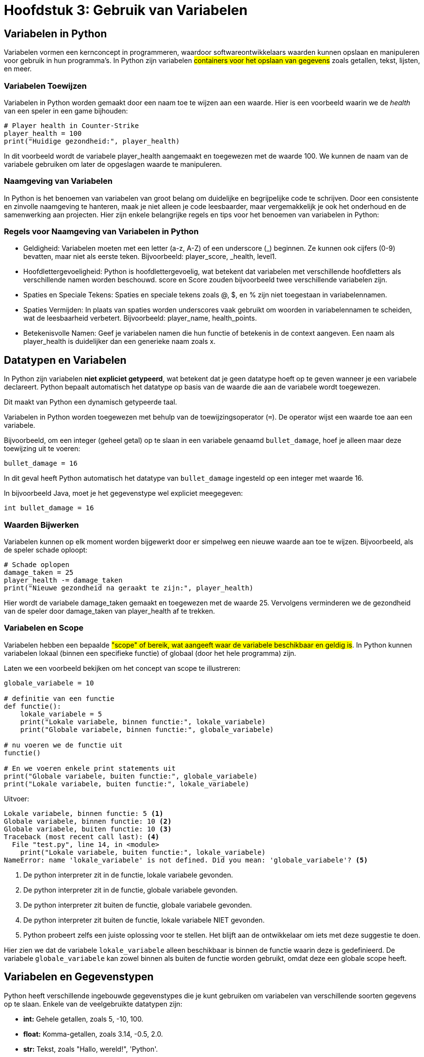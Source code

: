:source-highlighter: rouge
:rouge-style: thankful_eyes

= Hoofdstuk 3: Gebruik van Variabelen

== Variabelen in Python

Variabelen vormen een kernconcept in programmeren, waardoor softwareontwikkelaars waarden kunnen opslaan en manipuleren voor gebruik in hun programma's. In Python zijn variabelen ##containers voor het opslaan van gegevens## zoals getallen, tekst, lijsten, en meer.

=== Variabelen Toewijzen

Variabelen in Python worden gemaakt door een naam toe te wijzen aan een waarde. Hier is een voorbeeld waarin we de __health__ van een speler in een game bijhouden:

[source,python]
----
# Player health in Counter-Strike
player_health = 100
print("Huidige gezondheid:", player_health)
----

In dit voorbeeld wordt de variabele player_health aangemaakt en toegewezen met de waarde 100. We kunnen de naam van de variabele gebruiken om later de opgeslagen waarde te manipuleren.

=== Naamgeving van Variabelen

In Python is het benoemen van variabelen van groot belang om duidelijke en begrijpelijke code te schrijven. Door een consistente en zinvolle naamgeving te hanteren, maak je niet alleen je code leesbaarder, maar vergemakkelijk je ook het onderhoud en de samenwerking aan projecten. Hier zijn enkele belangrijke regels en tips voor het benoemen van variabelen in Python:

=== Regels voor Naamgeving van Variabelen in Python

* Geldigheid: Variabelen moeten met een letter (a-z, A-Z) of een underscore (_) beginnen. Ze kunnen ook cijfers (0-9) bevatten, maar niet als eerste teken. Bijvoorbeeld: player_score, _health, level1.

* Hoofdlettergevoeligheid: Python is hoofdlettergevoelig, wat betekent dat variabelen met verschillende hoofdletters als verschillende namen worden beschouwd. score en Score zouden bijvoorbeeld twee verschillende variabelen zijn.

* Spaties en Speciale Tekens: Spaties en speciale tekens zoals @, $, en % zijn niet toegestaan in variabelennamen.

* Spaties Vermijden: In plaats van spaties worden underscores vaak gebruikt om woorden in variabelennamen te scheiden, wat de leesbaarheid verbetert. Bijvoorbeeld: player_name, health_points.

* Betekenisvolle Namen: Geef je variabelen namen die hun functie of betekenis in de context aangeven. Een naam als player_health is duidelijker dan een generieke naam zoals x.

== Datatypen en Variabelen

In Python zijn variabelen **niet expliciet getypeerd**, wat betekent dat je geen datatype hoeft op te geven wanneer je een variabele declareert. Python bepaalt automatisch het datatype op basis van de waarde die aan de variabele wordt toegewezen.

Dit maakt van Python een dynamisch getypeerde taal.

Variabelen in Python worden toegewezen met behulp van de toewijzingsoperator (`=`). De operator wijst een waarde toe aan een variabele.

Bijvoorbeeld, om een integer (geheel getal) op te slaan in een variabele genaamd `bullet_damage`, hoef je alleen maar deze toewijzing uit te voeren:

[source,python]
----
bullet_damage = 16
----

In dit geval heeft Python automatisch het datatype van `bullet_damage` ingesteld op een integer met waarde 16.

In bijvoorbeeld Java, moet je het gegevenstype wel expliciet meegegeven:

[source,java]
----
int bullet_damage = 16
----


=== Waarden Bijwerken

Variabelen kunnen op elk moment worden bijgewerkt door er simpelweg een nieuwe waarde aan toe te wijzen. Bijvoorbeeld, als de speler schade oploopt:

[source,python]
----
# Schade oplopen
damage_taken = 25
player_health -= damage_taken
print("Nieuwe gezondheid na geraakt te zijn:", player_health)
----

Hier wordt de variabele damage_taken gemaakt en toegewezen met de waarde 25. Vervolgens verminderen we de gezondheid van de speler door damage_taken van player_health af te trekken.

=== Variabelen en Scope

Variabelen hebben een bepaalde ##"scope" of bereik, wat aangeeft waar de variabele beschikbaar en geldig is##. In Python kunnen variabelen lokaal (binnen een specifieke functie) of globaal (door het hele programma) zijn.

Laten we een voorbeeld bekijken om het concept van scope te illustreren:

[source,python]
----
globale_variabele = 10

# definitie van een functie
def functie():
    lokale_variabele = 5
    print("Lokale variabele, binnen functie:", lokale_variabele)
    print("Globale variabele, binnen functie:", globale_variabele)

# nu voeren we de functie uit
functie()

# En we voeren enkele print statements uit
print("Globale variabele, buiten functie:", globale_variabele)
print("Lokale variabele, buiten functie:", lokale_variabele)
----

Uitvoer:

[source,python]
----
Lokale variabele, binnen functie: 5 <1>
Globale variabele, binnen functie: 10 <2>
Globale variabele, buiten functie: 10 <3>
Traceback (most recent call last): <4>
  File "test.py", line 14, in <module>
    print("Lokale variabele, buiten functie:", lokale_variabele)
NameError: name 'lokale_variabele' is not defined. Did you mean: 'globale_variabele'? <5>
----
<1> De python interpreter zit in de functie, lokale variabele gevonden.
<2> De python interpreter zit in de functie, globale variabele gevonden.
<3> De python interpreter zit buiten de functie, globale variabele gevonden.
<4> De python interpreter zit buiten de functie, lokale variabele NIET gevonden.
<5> Python probeert zelfs een juiste oplossing voor te stellen. Het blijft aan de ontwikkelaar om iets met deze suggestie te doen.

Hier zien we dat de variabele `lokale_variabele` alleen beschikbaar is binnen de functie waarin deze is gedefinieerd. De variabele `globale_variabele` kan zowel binnen als buiten de functie worden gebruikt, omdat deze een globale scope heeft.

== Variabelen en Gegevenstypen

Python heeft verschillende ingebouwde gegevenstypes die je kunt gebruiken om variabelen van verschillende soorten gegevens op te slaan. Enkele van de veelgebruikte datatypen zijn:

- **int:** Gehele getallen, zoals 5, -10, 100.
- **float:** Komma-getallen, zoals 3.14, -0.5, 2.0.
- **str:** Tekst, zoals "Hallo, wereld!", 'Python'.
- **bool:** Booleaanse waarden, True of False.

Bijvoorbeeld:

[source,python]
----
a = 5          # int
b = 3.14       # float
naam = "Alice" # str
waar = True    # bool
----

.De standaard Python gegevenstypen
image::images/python-data-types.jpg[]


Gegevenstypes bepalen hoe de computer gegevens opslaat, bewerkt en weergeeft. In een gamingcontext kunnen gegevenstypes worden gebruikt om informatie zoals spelergezondheid, scores, positie en meer vast te leggen. 

Laten we de belangrijkste gegevenstypes eens overlopen:

=== Integer (int)

Het gegevenstype `int` staat voor gehele getallen, zoals 5, -10 en 100. Integer-waarden worden gebruikt voor wiskundige bewerkingen en numerieke berekeningen. Python staat toe om positieve en negatieve gehele getallen te gebruiken, evenals getallen met en zonder decimale punten.

Bijvoorbeeld:

[source,python]
----
leeftijd = 16
temperatuur = -5
aantal_studenten = 30
----

=== Float (Komma-getal)

Het gegevenstype `float` vertegenwoordigt komma-getallen, ook wel bekend als zwevendekomma-getallen. Dit omvat getallen met decimale punten, zoals 3.14, -0.5 en 2.0. Float-waarden worden gebruikt voor nauwkeurige berekeningen met reële getallen.

Bijvoorbeeld:

[source,python]
----
pi = 3.14159
geldbedrag = 123.45
hoogte = -10.5
----

=== String (str)

Het gegevenstype `str` staat voor tekstuele gegevens, zoals woorden, zinnen of karakters. Tekst in Python wordt omringd door enkele aanhalingstekens (`'`) of dubbele aanhalingstekens (`"`).

Bijvoorbeeld:

[source,python]
----
naam = "Alice"
bericht = 'Hallo, wereld!'
label = "Productcode: 12345"
----

Strings kunnen worden gecombineerd (geconcateneerd) met behulp van de `+` operator:

[source,python]
----
voornaam = "John"
achternaam = "Doe"
volledige_naam = voornaam + " " + achternaam
print(volledige_naam) # Output: John Doe
----

=== Boolean (bool)

Het gegevenstype `bool` vertegenwoordigt booleaanse waarden, namelijk `True` (waar) of `False` (onwaar). Booleaanse waarden worden veel gebruikt in logische bewerkingen en beslissingsstructuren, zoals `if`-voorwaarden.

Bijvoorbeeld:

[source,python]
----
is_student = True
heeft_toegang = False
is_regenachtig = True
----

Booleaanse waarden zijn ook het resultaat van vergelijkingsoperatoren, zoals `==` (gelijk aan), `!=` (niet gelijk aan), `<` (kleiner dan), `>` (groter dan), etc.

Stel je voor dat we een script hebben dat controleert of een speler voldoende gezondheid heeft om een bepaalde taak uit te voeren:

[source,python]
----
player_health = 75
minimum_health_required = 50

is_healthy_enough = player_health > minimum_health_required
print("Is de speler gezond genoeg?", is_healthy_enough)
----

In dit voorbeeld vergelijken we de gezondheid van de speler (player_health) met de vereiste minimale gezondheid (minimum_health_required). Als de gezondheid van de speler groter is dan het minimum, zal is_healthy_enough de waarde True krijgen. Anders zal het de waarde False krijgen.

Booleaanse waarden zijn krachtige hulpmiddelen in games omdat ze de besluitvorming en logica binnen je code mogelijk maken. Je kunt ze gebruiken om te bepalen of een speler een bepaald level heeft bereikt, of een missie is voltooid, of dat bepaalde acties kunnen worden uitgevoerd op basis van bepaalde voorwaarden.

== Lijst Gegevenstype

list: Een geordende verzameling van waarden, zoals de inventaris van een speler.

[source,python]
----
inventory = ["sword", "shield", "potion"]
----

image::images/Python-Lists.png[]

== Tuple Gegevenstype

tuple: Een onveranderlijke verzameling van waarden, zoals de positie van een speler.

[source,python]
----
player_position = (10, 5)
----

== Dictionary Gegevenstype

dict: Een verzameling van sleutel-waardeparen, zoals attributen van een speler.

[source,python]
----
player_attributes = {"name": "John", "health": 100, "armor": "plate"}
----


=== Type Conversie

Soms is het nodig om gegevens van het ene type naar het andere te converteren. Python biedt functies om dit te doen. Bijvoorbeeld, om een getal om te zetten naar een string, kun je de functie `str()` gebruiken:

[source,python]
----
leeftijd = 16
leeftijd_als_string = str(leeftijd)
----

=== Dynamische Typing

Python staat ook bekend om 'dynamic typed' te zijn, wat betekent dat ##het datatype van een variabele kan veranderen terwijl het programma wordt uitgevoerd##. Dit in tegenstelling tot sterk getypeerde talen waar het datatype strikt moet worden gedefinieerd en behouden.

Bijvoorbeeld:

[source,python]
----
a = 5
a = "Hallo"
a = True
----

Dit houdt een groot risico voor __bugs__ in.

=== Variabelen vs Expressies

**Een expressie** is een combinatie van waarden, operatoren en/of functies die een resultaat oplevert wanneer deze wordt geëvalueerd. Expressies kunnen variëren van eenvoudige wiskundige bewerkingen tot complexere berekeningen. Ze kunnen ook variabelen bevatten.

[source,python]
----
damage = 25
health = 100
remaining_health = health - damage
----

In dit voorbeeld is health - damage een expressie die wordt geëvalueerd tot het resterende gezondheidsniveau van een speler na het oplopen van schade.


**Een variabele** is een naam die wordt gebruikt om een geheugenlocatie aan te duiden waarin gegevens kunnen worden opgeslagen. Variabelen worden gebruikt om waarden op te slaan en te bewaren, zodat ze later kunnen worden gebruikt in berekeningen, operaties en expressies.

[source,python]
----
player_health = 100
player_name = "Alice"
----

Hier worden player_health en player_name als variabelen gebruikt om respectievelijk de gezondheid van een speler en de naam van een speler op te slaan.

Het onderscheid tussen expressies en variabelen is dat ##expressies berekeningen uitvoeren en resultaten opleveren##, terwijl ##variabelen dienen als namen voor opgeslagen gegevens##. Variabelen kunnen in expressies worden gebruikt om bewerkingen uit te voeren en nieuwe waarden te genereren.


== Conclusie

De verscheidenheid aan gegevenstypes in Python, waaronder integer, float, string en boolean, biedt ontwikkelaars flexibiliteit bij het manipuleren van verschillende soorten gegevens. Het begrijpen van deze gegevenstypes en hun toepassingen is essentieel voor het schrijven van effectieve en veelzijdige Python-programma's.


